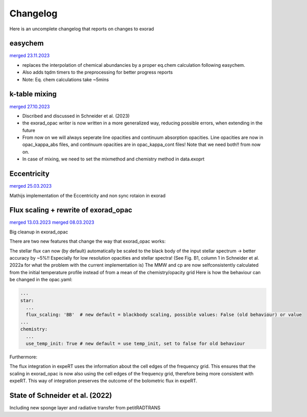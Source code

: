 Changelog
---------

Here is an uncomplete changelog that reports on changes to exorad

easychem
^^^^^^^^
`merged 23.11.2023 <https://github.com/exorad/exorad/pull/45>`_

* replaces the interpolation of chemical abundancies by a proper eq.chem calculation following easychem.
* Also adds tqdm timers to the preprocessing for better progress reports
* Note: Eq. chem calculations take ~5mins

k-table mixing
^^^^^^^^^^^^^^
`merged 27.10.2023 <https://github.com/exorad/exorad/pull/45>`_

* Discribed and discussed in Schneider et al. (2023)
* the exorad_opac writer is now written in a more generalized way, reducing possible errors, when extending in the future
* From now on we will always seperate line opacities and continuum absorption opacities. Line opacities are now in opac_kappa_abs files, and continuum opacities are in opac_kappa_cont files! Note that we need both!! from now on.
* In case of mixing, we need to set the mixmethod and chemistry method in data.exoprt

Eccentricity
^^^^^^^^^^^^
`merged 25.03.2023 <https://github.com/exorad/exorad/pull/39>`_

Mathijs implementation of the Eccentricity and non sync rotaion in exorad

Flux scaling + rewrite of exorad_opac
^^^^^^^^^^^^^^^^^^^^^^^^^^^^^^^^^^^^^
`merged 13.03.2023 <https://github.com/exorad/exorad/pull/43>`_
`merged 08.03.2023 <https://github.com/exorad/exorad/pull/41>`_

Big cleanup in exorad_opac

There are two new features that change the way that exorad_opac works:

The stellar flux can now (by default) automatically be scaled to the black body of the input stellar spectrum -> better accuracy by ~5%!! Especially for low resolution opacities and stellar spectra!
(See Fig. B1, column 1 in Schneider et al. 2022a for what the problem with the current implementation is)
The MMW and cp are now selfconsistently calculated from the initial temperature profile instead of from a mean of the chemistry/opacity grid
Here is how the behaviour can be changed in the opac.yaml:

.. code:: yaml

    ...
    star:
      ...
      flux_scaling: 'BB'  # new default = blackbody scaling, possible values: False (old behaviour) or value 
    ...
    chemistry:
      ...
      use_temp_init: True # new default = use temp_init, set to false for old behaviour

Furthermore:

The flux integration in expeRT uses the information about the cell edges of the frequency grid.
This ensures that the scaling in exorad_opac is now also using the cell edges of the frequency grid, therefore being more consistent with expeRT. This way of integration preserves the outcome of the bolometric flux in expeRT.


State of Schneider et al. (2022)
^^^^^^^^^^^^^^^^^^^^^^^^^^^^^^^^
Including new sponge layer and radiative transfer from petitRADTRANS
